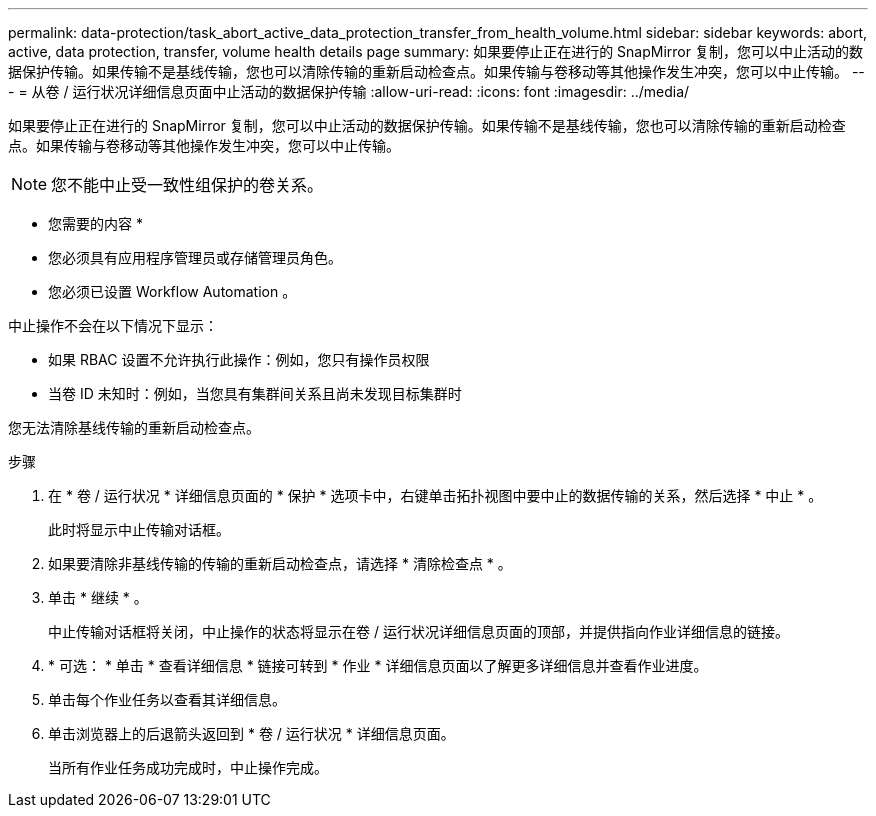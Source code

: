 ---
permalink: data-protection/task_abort_active_data_protection_transfer_from_health_volume.html 
sidebar: sidebar 
keywords: abort, active, data protection, transfer, volume health details page 
summary: 如果要停止正在进行的 SnapMirror 复制，您可以中止活动的数据保护传输。如果传输不是基线传输，您也可以清除传输的重新启动检查点。如果传输与卷移动等其他操作发生冲突，您可以中止传输。 
---
= 从卷 / 运行状况详细信息页面中止活动的数据保护传输
:allow-uri-read: 
:icons: font
:imagesdir: ../media/


[role="lead"]
如果要停止正在进行的 SnapMirror 复制，您可以中止活动的数据保护传输。如果传输不是基线传输，您也可以清除传输的重新启动检查点。如果传输与卷移动等其他操作发生冲突，您可以中止传输。

[NOTE]
====
您不能中止受一致性组保护的卷关系。

====
* 您需要的内容 *

* 您必须具有应用程序管理员或存储管理员角色。
* 您必须已设置 Workflow Automation 。


中止操作不会在以下情况下显示：

* 如果 RBAC 设置不允许执行此操作：例如，您只有操作员权限
* 当卷 ID 未知时：例如，当您具有集群间关系且尚未发现目标集群时


您无法清除基线传输的重新启动检查点。

.步骤
. 在 * 卷 / 运行状况 * 详细信息页面的 * 保护 * 选项卡中，右键单击拓扑视图中要中止的数据传输的关系，然后选择 * 中止 * 。
+
此时将显示中止传输对话框。

. 如果要清除非基线传输的传输的重新启动检查点，请选择 * 清除检查点 * 。
. 单击 * 继续 * 。
+
中止传输对话框将关闭，中止操作的状态将显示在卷 / 运行状况详细信息页面的顶部，并提供指向作业详细信息的链接。

. * 可选： * 单击 * 查看详细信息 * 链接可转到 * 作业 * 详细信息页面以了解更多详细信息并查看作业进度。
. 单击每个作业任务以查看其详细信息。
. 单击浏览器上的后退箭头返回到 * 卷 / 运行状况 * 详细信息页面。
+
当所有作业任务成功完成时，中止操作完成。


